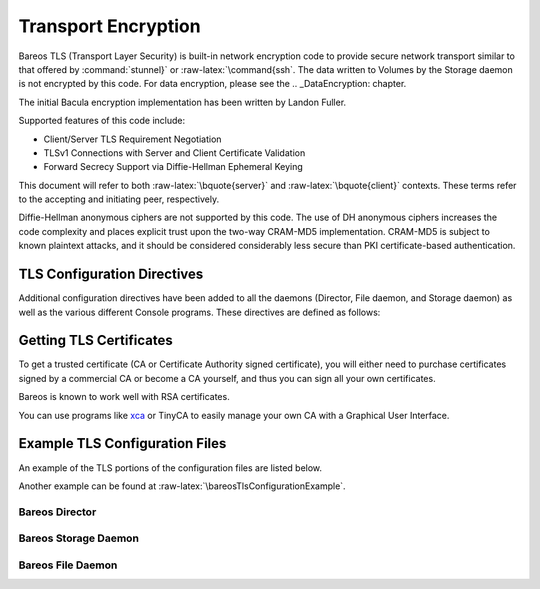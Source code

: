 .. _CommEncryption:

Transport Encryption
====================

.. _sec:TransportEncryption: sec:TransportEncryption
.. index:: General; Communications Encryption 

.. index:: 
   triple: General; Encryption; Communication

.. index:: 
   triple: General; Encryption; Transport
.. index:: General; Transport Encryption 
.. index:: General; TLS}` :raw-latex:`\index[general]{SSL 

Bareos TLS (Transport Layer Security) is built-in network encryption
code to provide secure network transport similar to that offered by
:command:`stunnel}` or :raw-latex:`\command{ssh`. The data
written to Volumes by the Storage daemon is not encrypted by this code.
For data encryption, please see the
.. _DataEncryption:  chapter.

The initial Bacula encryption implementation has been written by Landon
Fuller.

Supported features of this code include:

-  Client/Server TLS Requirement Negotiation

-  TLSv1 Connections with Server and Client Certificate Validation

-  Forward Secrecy Support via Diffie-Hellman Ephemeral Keying

This document will refer to both :raw-latex:`\bquote{server}` and
:raw-latex:`\bquote{client}` contexts. These terms refer to the
accepting and initiating peer, respectively.

Diffie-Hellman anonymous ciphers are not supported by this code. The use
of DH anonymous ciphers increases the code complexity and places
explicit trust upon the two-way CRAM-MD5 implementation. CRAM-MD5 is
subject to known plaintext attacks, and it should be considered
considerably less secure than PKI certificate-based authentication.

.. _TlsDirectives:

TLS Configuration Directives
----------------------------

Additional configuration directives have been added to all the daemons
(Director, File daemon, and Storage daemon) as well as the various
different Console programs. These directives are defined as follows:

.. raw:: latex

   \begin{description}
   \directive{dir}{TLS Enable}{yes{\textbar}no}{}{no}{}%
   Enable TLS support. Without setting \configdirective{TLS Require}=yes,
   the connection can fall back to unencrypted connection,
   if the other side does not support TLS.

   \directive{dir}{TLS Require}{yes{\textbar}no}{}{no}{}%
   Require TLS connections.
   If TLS is not required,
   then Bareos will connect with other daemons either with or without TLS depending
   on what the other daemon requests.
   If TLS is required,
   then Bareos will refuse any connection that does not use TLS.
   \configdirective{TLS Require}=yes  implicitly sets \configdirective{TLS Enable}=yes.

   \directive{dir}{TLS Certificate}{filename}{}{}{}%
   The full path and filename of a PEM encoded TLS certificate.  It can be
   used as either a client or server certificate.
   It is used because PEM files are base64 encoded and hence ASCII
   text based rather than binary.
   They may also contain encrypted information.

   \directive{dir}{TLS Key}{filename}{}{}{}%
   The full path and filename of a PEM encoded TLS private key.  It must
   correspond to the certificate specified in the \configdirective{TLS Certificate} configuration directive.

   \directive{dir}{TLS Verify Peer}{yes{\textbar}no}{}{}{}%
   Request and verify the peers certificate.

   In server context, unless the \configdirective{TLS Allowed CN} configuration directive is specified,
   any client certificate signed by a known-CA will be accepted.

   In client context, the server certificate CommonName attribute is checked against
   the \configdirective{Address} and \configdirective{TLS Allowed CN} configuration directives.


   \directive{dir}{TLS Allowed CN}{stringlist}{}{}{}%
   Common name attribute of allowed peer certificates.
   If \configdirective{TLS Verify Peer}=yes, all connection request certificates
   will be checked against this list.

   This directive may be specified more than once.


   \directive{dir}{TLS CA Certificate File}{filename}{}{}{}%
   The full path and filename specifying a
   PEM encoded TLS CA certificate(s).  Multiple certificates are
   permitted in the file.

   In a client context, one of
   \configdirective{TLS CA Certificate File} or \configdirective{TLS CA Certificate Dir}
   is required.

   In a server context, it is only required if \configdirective{TLS Verify Peer} is used.

   \directive{dir}{TLS CA Certificate Dir}{directory}{}{}{}%
   Full path to TLS CA certificate directory.  In the current implementation,
   certificates must be stored PEM encoded with OpenSSL-compatible hashes,
   which is the subject name's hash and an extension of {\bf .0}.

   In a client context, one of
   \configdirective{TLS CA Certificate File} or \configdirective{TLS CA Certificate Dir}
   is required.

   In a server context, it is only required if \configdirective{TLS Verify Peer} is used.


   \directive{dir}{TLS DH File}{filename}{}{}{}%
   Path to PEM encoded Diffie-Hellman parameter file.  If this directive is
   specified, DH key exchange will be used for the ephemeral keying, allowing
   for forward secrecy of communications.  DH key exchange adds an additional
   level of security because the key used for encryption/decryption by the
   server and the client is computed on each end and thus is never passed over
   the network if Diffie-Hellman key exchange is used.  Even if DH key
   exchange is not used, the encryption/decryption key is always passed
   encrypted.  This directive is only valid within a server context.

   To generate the parameter file, you
   may use openssl:

   \begin{commands}{create DH key}
   openssl dhparam -out dh1024.pem -5 1024
   \end{commands}

   \end{description}

Getting TLS Certificates
------------------------

To get a trusted certificate (CA or Certificate Authority signed
certificate), you will either need to purchase certificates signed by a
commercial CA or become a CA yourself, and thus you can sign all your
own certificates.

Bareos is known to work well with RSA certificates.

You can use programs like
`xca <http://xca.sourceforge.net/>`_ or TinyCA to
easily manage your own CA with a Graphical User Interface.

Example TLS Configuration Files
-------------------------------


.. index:: 
   triple: General; Example; TLS Configuration Files
.. index:: General; TLS Configuration Files 

An example of the TLS portions of the configuration files are listed
below.

Another example can be found at
:raw-latex:`\bareosTlsConfigurationExample`.

Bareos Director
~~~~~~~~~~~~~~~

.. raw:: latex

   \begin{bareosConfigResource}{bareos-dir}{director}{bareos-dir}
   Director {                            # define myself
       Name = bareos-dir
       ...
       TLS Enable = yes
       TLS Require = yes
       TLS CA Certificate File = /etc/bareos/tls/ca.pem
       # This is a server certificate, used for incoming
       # (console) connections.
       TLS Certificate = /etc/bareos/tls/bareos-dir.example.com-cert.pem
       TLS Key = /etc/bareos/tls/bareos-dir.example.com-key.pem
       TLS Verify Peer = yes
       TLS Allowed CN = "bareos@backup1.example.com"
       TLS Allowed CN = "administrator@example.com"
   }
   \end{bareosConfigResource}

.. raw:: latex

   \begin{bareosConfigResource}{bareos-dir}{storage}{File}
   Storage {
       Name = File
       Address = bareos-sd1.example.com
       ...
       TLS Require = yes
       TLS CA Certificate File = /etc/bareos/tls/ca.pem
       # This is a client certificate, used by the director to
       # connect to the storage daemon
       TLS Certificate = /etc/bareos/tls/bareos-dir.example.com-cert.pem
       TLS Key = /etc/bareos/tls/bareos-dir.example.com-key.pem
       TLS Allowed CN = bareos-sd1.example.com
   }
   \end{bareosConfigResource}

.. raw:: latex

   \begin{bareosConfigResource}{bareos-dir}{client}{client1-fd}
   Client {
       Name = client1-fd
       Address = client1.example.com
       ...
       TLS Enable = yes
       TLS Require = yes
       TLS CA Certificate File = /etc/bareos/tls/ca.pem
       TLS Certificate = "/etc/bareos/tls/bareos-dir.example.com-cert.pem"
       TLS Key = "/etc/bareos/tls/bareos-dir.example.com-key.pem"
       TLS Allowed CN = client1.example.com
   }
   \end{bareosConfigResource}

Bareos Storage Daemon
~~~~~~~~~~~~~~~~~~~~~

.. raw:: latex

   \begin{bareosConfigResource}{bareos-sd}{storage}{bareos-sd1}
   Storage {
       Name = bareos-sd1
       ...
       # These TLS configuration options are used for incoming
       # file daemon connections. Director TLS settings are handled
       # in Director resources.
       TLS Enable = yes
       TLS Require = yes
       TLS CA Certificate File = /etc/bareos/tls/ca.pem
       # This is a server certificate. It is used by connecting
       # file daemons to verify the authenticity of this storage daemon
       TLS Certificate = /etc/bareos/tls/bareos-sd1.example.com-cert.pem
       TLS Key = /etc/bareos/tls/bareos-sd1.example.com-key.pem
       # Peer verification must be disabled,
       # or all file daemon CNs must be listed in "TLS Allowed CN".
       # Peer validity is verified by the storage connection cookie
       # provided to the File Daemon by the Director.
       TLS Verify Peer = no
   }
   \end{bareosConfigResource}

.. raw:: latex

   \begin{bareosConfigResource}{bareos-sd}{director}{bareos-dir}
   Director {
       Name = bareos-dir
       ...
       TLS Enable = yes
       TLS Require = yes
       TLS CA Certificate File = /etc/bareos/tls/ca.pem
       # This is a server certificate. It is used by the connecting
       # director to verify the authenticity of this storage daemon
       TLS Certificate = /etc/bareos/tls/bareos-sd1.example.com-cert.pem
       TLS Key = /etc/bareos/tls/bareos-sd1.example.com-key.pem
       # Require the connecting director to provide a certificate
       # with the matching CN.
       TLS Verify Peer = yes
       TLS Allowed CN = "bareos-dir.example.com"
   }
   \end{bareosConfigResource}

Bareos File Daemon
~~~~~~~~~~~~~~~~~~

.. raw:: latex

   \begin{bareosConfigResource}{bareos-fd}{client}{myself}
   Client {
       Name = client1-fd
       ...
       # you need these TLS entries so the SD and FD can
       # communicate
       TLS Enable = yes
       TLS Require = yes

       TLS CA Certificate File = /etc/bareos/tls/ca.pem
       TLS Certificate = /etc/bareos/tls/client1.example.com-cert.pem
       TLS Key = /etc/bareos/tls/client1.example.com-key.pem

       TLS Allowed CN = bareos-sd1.example.com
   }
   \end{bareosConfigResource}

.. raw:: latex

   \begin{bareosConfigResource}{bareos-fd}{director}{bareos-dir}
   Director {
       Name = bareos-dir
       ...
       TLS Enable = yes
       TLS Require = yes
       TLS CA Certificate File = /etc/bareos/tls/ca.pem
       # This is a server certificate. It is used by connecting
       # directors to verify the authenticity of this file daemon
       TLS Certificate = /etc/bareos/tls/client11.example.com-cert.pem
       TLS Key = /etc/bareos/tls/client1.example.com-key.pem
       TLS Verify Peer = yes
       # Allow only the Director to connect
       TLS Allowed CN = "bareos-dir.example.com"
   }
   \end{bareosConfigResource}

